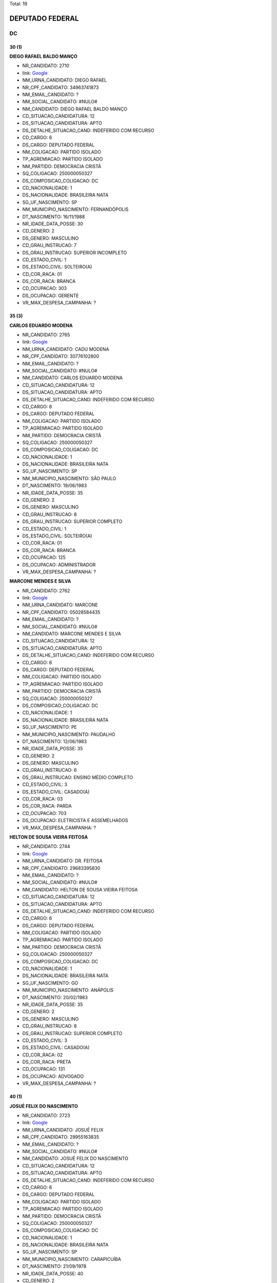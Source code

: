 Total: 19

DEPUTADO FEDERAL
================

DC
--

30 (1)
......

**DIEGO RAFAEL BALDO MANÇO**

- NR_CANDIDATO: 2710
- link: `Google <https://www.google.com/search?q=DIEGO+RAFAEL+BALDO+MANÇO>`_
- NM_URNA_CANDIDATO: DIEGO RAFAEL
- NR_CPF_CANDIDATO: 34963741873
- NM_EMAIL_CANDIDATO: ?
- NM_SOCIAL_CANDIDATO: #NULO#
- NM_CANDIDATO: DIEGO RAFAEL BALDO MANÇO
- CD_SITUACAO_CANDIDATURA: 12
- DS_SITUACAO_CANDIDATURA: APTO
- DS_DETALHE_SITUACAO_CAND: INDEFERIDO COM RECURSO
- CD_CARGO: 6
- DS_CARGO: DEPUTADO FEDERAL
- NM_COLIGACAO: PARTIDO ISOLADO
- TP_AGREMIACAO: PARTIDO ISOLADO
- NM_PARTIDO: DEMOCRACIA CRISTÃ
- SQ_COLIGACAO: 250000050327
- DS_COMPOSICAO_COLIGACAO: DC
- CD_NACIONALIDADE: 1
- DS_NACIONALIDADE: BRASILEIRA NATA
- SG_UF_NASCIMENTO: SP
- NM_MUNICIPIO_NASCIMENTO: FERNANDÓPOLIS
- DT_NASCIMENTO: 16/11/1988
- NR_IDADE_DATA_POSSE: 30
- CD_GENERO: 2
- DS_GENERO: MASCULINO
- CD_GRAU_INSTRUCAO: 7
- DS_GRAU_INSTRUCAO: SUPERIOR INCOMPLETO
- CD_ESTADO_CIVIL: 1
- DS_ESTADO_CIVIL: SOLTEIRO(A)
- CD_COR_RACA: 01
- DS_COR_RACA: BRANCA
- CD_OCUPACAO: 303
- DS_OCUPACAO: GERENTE
- VR_MAX_DESPESA_CAMPANHA: ?


35 (3)
......

**CARLOS EDUARDO MODENA**

- NR_CANDIDATO: 2765
- link: `Google <https://www.google.com/search?q=CARLOS+EDUARDO+MODENA>`_
- NM_URNA_CANDIDATO: CADU MODENA
- NR_CPF_CANDIDATO: 30776102800
- NM_EMAIL_CANDIDATO: ?
- NM_SOCIAL_CANDIDATO: #NULO#
- NM_CANDIDATO: CARLOS EDUARDO MODENA
- CD_SITUACAO_CANDIDATURA: 12
- DS_SITUACAO_CANDIDATURA: APTO
- DS_DETALHE_SITUACAO_CAND: INDEFERIDO COM RECURSO
- CD_CARGO: 6
- DS_CARGO: DEPUTADO FEDERAL
- NM_COLIGACAO: PARTIDO ISOLADO
- TP_AGREMIACAO: PARTIDO ISOLADO
- NM_PARTIDO: DEMOCRACIA CRISTÃ
- SQ_COLIGACAO: 250000050327
- DS_COMPOSICAO_COLIGACAO: DC
- CD_NACIONALIDADE: 1
- DS_NACIONALIDADE: BRASILEIRA NATA
- SG_UF_NASCIMENTO: SP
- NM_MUNICIPIO_NASCIMENTO: SÃO PAULO
- DT_NASCIMENTO: 19/06/1983
- NR_IDADE_DATA_POSSE: 35
- CD_GENERO: 2
- DS_GENERO: MASCULINO
- CD_GRAU_INSTRUCAO: 8
- DS_GRAU_INSTRUCAO: SUPERIOR COMPLETO
- CD_ESTADO_CIVIL: 1
- DS_ESTADO_CIVIL: SOLTEIRO(A)
- CD_COR_RACA: 01
- DS_COR_RACA: BRANCA
- CD_OCUPACAO: 125
- DS_OCUPACAO: ADMINISTRADOR
- VR_MAX_DESPESA_CAMPANHA: ?


**MARCONE MENDES E SILVA**

- NR_CANDIDATO: 2762
- link: `Google <https://www.google.com/search?q=MARCONE+MENDES+E+SILVA>`_
- NM_URNA_CANDIDATO: MARCONE
- NR_CPF_CANDIDATO: 05028584435
- NM_EMAIL_CANDIDATO: ?
- NM_SOCIAL_CANDIDATO: #NULO#
- NM_CANDIDATO: MARCONE MENDES E SILVA
- CD_SITUACAO_CANDIDATURA: 12
- DS_SITUACAO_CANDIDATURA: APTO
- DS_DETALHE_SITUACAO_CAND: INDEFERIDO COM RECURSO
- CD_CARGO: 6
- DS_CARGO: DEPUTADO FEDERAL
- NM_COLIGACAO: PARTIDO ISOLADO
- TP_AGREMIACAO: PARTIDO ISOLADO
- NM_PARTIDO: DEMOCRACIA CRISTÃ
- SQ_COLIGACAO: 250000050327
- DS_COMPOSICAO_COLIGACAO: DC
- CD_NACIONALIDADE: 1
- DS_NACIONALIDADE: BRASILEIRA NATA
- SG_UF_NASCIMENTO: PE
- NM_MUNICIPIO_NASCIMENTO: PAUDALHO
- DT_NASCIMENTO: 12/06/1983
- NR_IDADE_DATA_POSSE: 35
- CD_GENERO: 2
- DS_GENERO: MASCULINO
- CD_GRAU_INSTRUCAO: 6
- DS_GRAU_INSTRUCAO: ENSINO MÉDIO COMPLETO
- CD_ESTADO_CIVIL: 3
- DS_ESTADO_CIVIL: CASADO(A)
- CD_COR_RACA: 03
- DS_COR_RACA: PARDA
- CD_OCUPACAO: 703
- DS_OCUPACAO: ELETRICISTA E ASSEMELHADOS
- VR_MAX_DESPESA_CAMPANHA: ?


**HELTON DE SOUSA VIEIRA FEITOSA**

- NR_CANDIDATO: 2744
- link: `Google <https://www.google.com/search?q=HELTON+DE+SOUSA+VIEIRA+FEITOSA>`_
- NM_URNA_CANDIDATO: DR. FEITOSA
- NR_CPF_CANDIDATO: 29683395830
- NM_EMAIL_CANDIDATO: ?
- NM_SOCIAL_CANDIDATO: #NULO#
- NM_CANDIDATO: HELTON DE SOUSA VIEIRA FEITOSA
- CD_SITUACAO_CANDIDATURA: 12
- DS_SITUACAO_CANDIDATURA: APTO
- DS_DETALHE_SITUACAO_CAND: INDEFERIDO COM RECURSO
- CD_CARGO: 6
- DS_CARGO: DEPUTADO FEDERAL
- NM_COLIGACAO: PARTIDO ISOLADO
- TP_AGREMIACAO: PARTIDO ISOLADO
- NM_PARTIDO: DEMOCRACIA CRISTÃ
- SQ_COLIGACAO: 250000050327
- DS_COMPOSICAO_COLIGACAO: DC
- CD_NACIONALIDADE: 1
- DS_NACIONALIDADE: BRASILEIRA NATA
- SG_UF_NASCIMENTO: GO
- NM_MUNICIPIO_NASCIMENTO: ANÁPOLIS
- DT_NASCIMENTO: 20/02/1983
- NR_IDADE_DATA_POSSE: 35
- CD_GENERO: 2
- DS_GENERO: MASCULINO
- CD_GRAU_INSTRUCAO: 8
- DS_GRAU_INSTRUCAO: SUPERIOR COMPLETO
- CD_ESTADO_CIVIL: 3
- DS_ESTADO_CIVIL: CASADO(A)
- CD_COR_RACA: 02
- DS_COR_RACA: PRETA
- CD_OCUPACAO: 131
- DS_OCUPACAO: ADVOGADO
- VR_MAX_DESPESA_CAMPANHA: ?


40 (1)
......

**JOSUÉ FELIX DO NASCIMENTO**

- NR_CANDIDATO: 2723
- link: `Google <https://www.google.com/search?q=JOSUÉ+FELIX+DO+NASCIMENTO>`_
- NM_URNA_CANDIDATO: JOSUÉ FELIX
- NR_CPF_CANDIDATO: 28955163835
- NM_EMAIL_CANDIDATO: ?
- NM_SOCIAL_CANDIDATO: #NULO#
- NM_CANDIDATO: JOSUÉ FELIX DO NASCIMENTO
- CD_SITUACAO_CANDIDATURA: 12
- DS_SITUACAO_CANDIDATURA: APTO
- DS_DETALHE_SITUACAO_CAND: INDEFERIDO COM RECURSO
- CD_CARGO: 6
- DS_CARGO: DEPUTADO FEDERAL
- NM_COLIGACAO: PARTIDO ISOLADO
- TP_AGREMIACAO: PARTIDO ISOLADO
- NM_PARTIDO: DEMOCRACIA CRISTÃ
- SQ_COLIGACAO: 250000050327
- DS_COMPOSICAO_COLIGACAO: DC
- CD_NACIONALIDADE: 1
- DS_NACIONALIDADE: BRASILEIRA NATA
- SG_UF_NASCIMENTO: SP
- NM_MUNICIPIO_NASCIMENTO: CARAPICUÍBA
- DT_NASCIMENTO: 21/09/1978
- NR_IDADE_DATA_POSSE: 40
- CD_GENERO: 2
- DS_GENERO: MASCULINO
- CD_GRAU_INSTRUCAO: 6
- DS_GRAU_INSTRUCAO: ENSINO MÉDIO COMPLETO
- CD_ESTADO_CIVIL: 3
- DS_ESTADO_CIVIL: CASADO(A)
- CD_COR_RACA: 03
- DS_COR_RACA: PARDA
- CD_OCUPACAO: 531
- DS_OCUPACAO: MOTORISTA DE VEÍCULOS DE TRANSPORTE COLETIVO DE PASSAGEIROS
- VR_MAX_DESPESA_CAMPANHA: ?


41 (1)
......

**MARCOS MOHAI SZABO**

- NR_CANDIDATO: 2770
- link: `Google <https://www.google.com/search?q=MARCOS+MOHAI+SZABO>`_
- NM_URNA_CANDIDATO: MOHAI
- NR_CPF_CANDIDATO: 27264822877
- NM_EMAIL_CANDIDATO: ?
- NM_SOCIAL_CANDIDATO: #NULO#
- NM_CANDIDATO: MARCOS MOHAI SZABO
- CD_SITUACAO_CANDIDATURA: 12
- DS_SITUACAO_CANDIDATURA: APTO
- DS_DETALHE_SITUACAO_CAND: INDEFERIDO COM RECURSO
- CD_CARGO: 6
- DS_CARGO: DEPUTADO FEDERAL
- NM_COLIGACAO: PARTIDO ISOLADO
- TP_AGREMIACAO: PARTIDO ISOLADO
- NM_PARTIDO: DEMOCRACIA CRISTÃ
- SQ_COLIGACAO: 250000050327
- DS_COMPOSICAO_COLIGACAO: DC
- CD_NACIONALIDADE: 1
- DS_NACIONALIDADE: BRASILEIRA NATA
- SG_UF_NASCIMENTO: SP
- NM_MUNICIPIO_NASCIMENTO: SÃO BERNARDO DO CAMPO
- DT_NASCIMENTO: 07/02/1977
- NR_IDADE_DATA_POSSE: 41
- CD_GENERO: 2
- DS_GENERO: MASCULINO
- CD_GRAU_INSTRUCAO: 6
- DS_GRAU_INSTRUCAO: ENSINO MÉDIO COMPLETO
- CD_ESTADO_CIVIL: 1
- DS_ESTADO_CIVIL: SOLTEIRO(A)
- CD_COR_RACA: 01
- DS_COR_RACA: BRANCA
- CD_OCUPACAO: 278
- DS_OCUPACAO: VEREADOR
- VR_MAX_DESPESA_CAMPANHA: ?


42 (1)
......

**RUBENS RODRIGUES DA SILVA**

- NR_CANDIDATO: 2700
- link: `Google <https://www.google.com/search?q=RUBENS+RODRIGUES+DA+SILVA>`_
- NM_URNA_CANDIDATO: RUBENS RODRIGUESD
- NR_CPF_CANDIDATO: 71953388353
- NM_EMAIL_CANDIDATO: ?
- NM_SOCIAL_CANDIDATO: #NULO#
- NM_CANDIDATO: RUBENS RODRIGUES DA SILVA
- CD_SITUACAO_CANDIDATURA: 12
- DS_SITUACAO_CANDIDATURA: APTO
- DS_DETALHE_SITUACAO_CAND: INDEFERIDO COM RECURSO
- CD_CARGO: 6
- DS_CARGO: DEPUTADO FEDERAL
- NM_COLIGACAO: PARTIDO ISOLADO
- TP_AGREMIACAO: PARTIDO ISOLADO
- NM_PARTIDO: DEMOCRACIA CRISTÃ
- SQ_COLIGACAO: 250000050327
- DS_COMPOSICAO_COLIGACAO: DC
- CD_NACIONALIDADE: 1
- DS_NACIONALIDADE: BRASILEIRA NATA
- SG_UF_NASCIMENTO: PI
- NM_MUNICIPIO_NASCIMENTO: RIO GRANDE DO PIAUI
- DT_NASCIMENTO: 15/07/1976
- NR_IDADE_DATA_POSSE: 42
- CD_GENERO: 2
- DS_GENERO: MASCULINO
- CD_GRAU_INSTRUCAO: 8
- DS_GRAU_INSTRUCAO: SUPERIOR COMPLETO
- CD_ESTADO_CIVIL: 3
- DS_ESTADO_CIVIL: CASADO(A)
- CD_COR_RACA: 03
- DS_COR_RACA: PARDA
- CD_OCUPACAO: 301
- DS_OCUPACAO: DIRETOR DE EMPRESAS
- VR_MAX_DESPESA_CAMPANHA: ?


45 (1)
......

**VANDERLEI CARDOSO DE MOURA**

- NR_CANDIDATO: 2721
- link: `Google <https://www.google.com/search?q=VANDERLEI+CARDOSO+DE+MOURA>`_
- NM_URNA_CANDIDATO: VANDERLEI DA CADERSBRÁS
- NR_CPF_CANDIDATO: 19742204861
- NM_EMAIL_CANDIDATO: ?
- NM_SOCIAL_CANDIDATO: #NULO#
- NM_CANDIDATO: VANDERLEI CARDOSO DE MOURA
- CD_SITUACAO_CANDIDATURA: 12
- DS_SITUACAO_CANDIDATURA: APTO
- DS_DETALHE_SITUACAO_CAND: INDEFERIDO COM RECURSO
- CD_CARGO: 6
- DS_CARGO: DEPUTADO FEDERAL
- NM_COLIGACAO: PARTIDO ISOLADO
- TP_AGREMIACAO: PARTIDO ISOLADO
- NM_PARTIDO: DEMOCRACIA CRISTÃ
- SQ_COLIGACAO: 250000050327
- DS_COMPOSICAO_COLIGACAO: DC
- CD_NACIONALIDADE: 1
- DS_NACIONALIDADE: BRASILEIRA NATA
- SG_UF_NASCIMENTO: SP
- NM_MUNICIPIO_NASCIMENTO: SÃO PAULO
- DT_NASCIMENTO: 09/12/1973
- NR_IDADE_DATA_POSSE: 45
- CD_GENERO: 2
- DS_GENERO: MASCULINO
- CD_GRAU_INSTRUCAO: 3
- DS_GRAU_INSTRUCAO: ENSINO FUNDAMENTAL INCOMPLETO
- CD_ESTADO_CIVIL: 3
- DS_ESTADO_CIVIL: CASADO(A)
- CD_COR_RACA: 01
- DS_COR_RACA: BRANCA
- CD_OCUPACAO: 537
- DS_OCUPACAO: MOTORISTA PARTICULAR
- VR_MAX_DESPESA_CAMPANHA: ?


48 (2)
......

**JOÃO BATISTA DOS SANTOS**

- NR_CANDIDATO: 2732
- link: `Google <https://www.google.com/search?q=JOÃO+BATISTA+DOS+SANTOS>`_
- NM_URNA_CANDIDATO: JOÃO ZELADOR
- NR_CPF_CANDIDATO: 13534893883
- NM_EMAIL_CANDIDATO: ?
- NM_SOCIAL_CANDIDATO: #NULO#
- NM_CANDIDATO: JOÃO BATISTA DOS SANTOS
- CD_SITUACAO_CANDIDATURA: 12
- DS_SITUACAO_CANDIDATURA: APTO
- DS_DETALHE_SITUACAO_CAND: INDEFERIDO COM RECURSO
- CD_CARGO: 6
- DS_CARGO: DEPUTADO FEDERAL
- NM_COLIGACAO: PARTIDO ISOLADO
- TP_AGREMIACAO: PARTIDO ISOLADO
- NM_PARTIDO: DEMOCRACIA CRISTÃ
- SQ_COLIGACAO: 250000050327
- DS_COMPOSICAO_COLIGACAO: DC
- CD_NACIONALIDADE: 1
- DS_NACIONALIDADE: BRASILEIRA NATA
- SG_UF_NASCIMENTO: PB
- NM_MUNICIPIO_NASCIMENTO: AREIA
- DT_NASCIMENTO: 05/03/1970
- NR_IDADE_DATA_POSSE: 48
- CD_GENERO: 2
- DS_GENERO: MASCULINO
- CD_GRAU_INSTRUCAO: 5
- DS_GRAU_INSTRUCAO: ENSINO MÉDIO INCOMPLETO
- CD_ESTADO_CIVIL: 3
- DS_ESTADO_CIVIL: CASADO(A)
- CD_COR_RACA: 03
- DS_COR_RACA: PARDA
- CD_OCUPACAO: 502
- DS_OCUPACAO: PORTEIRO DE EDIFÍCIO, ASCENSORISTA, GARAGISTA E ZELADOR
- VR_MAX_DESPESA_CAMPANHA: ?


**APARECIDO RUFINO DA SILVA**

- NR_CANDIDATO: 2730
- link: `Google <https://www.google.com/search?q=APARECIDO+RUFINO+DA+SILVA>`_
- NM_URNA_CANDIDATO: PASTOR RUFINO
- NR_CPF_CANDIDATO: 15056905879
- NM_EMAIL_CANDIDATO: ?
- NM_SOCIAL_CANDIDATO: #NULO#
- NM_CANDIDATO: APARECIDO RUFINO DA SILVA
- CD_SITUACAO_CANDIDATURA: 12
- DS_SITUACAO_CANDIDATURA: APTO
- DS_DETALHE_SITUACAO_CAND: INDEFERIDO COM RECURSO
- CD_CARGO: 6
- DS_CARGO: DEPUTADO FEDERAL
- NM_COLIGACAO: PARTIDO ISOLADO
- TP_AGREMIACAO: PARTIDO ISOLADO
- NM_PARTIDO: DEMOCRACIA CRISTÃ
- SQ_COLIGACAO: 250000050327
- DS_COMPOSICAO_COLIGACAO: DC
- CD_NACIONALIDADE: 1
- DS_NACIONALIDADE: BRASILEIRA NATA
- SG_UF_NASCIMENTO: SP
- NM_MUNICIPIO_NASCIMENTO: REGISTRO
- DT_NASCIMENTO: 02/12/1970
- NR_IDADE_DATA_POSSE: 48
- CD_GENERO: 2
- DS_GENERO: MASCULINO
- CD_GRAU_INSTRUCAO: 6
- DS_GRAU_INSTRUCAO: ENSINO MÉDIO COMPLETO
- CD_ESTADO_CIVIL: 9
- DS_ESTADO_CIVIL: DIVORCIADO(A)
- CD_COR_RACA: 03
- DS_COR_RACA: PARDA
- CD_OCUPACAO: 257
- DS_OCUPACAO: EMPRESÁRIO
- VR_MAX_DESPESA_CAMPANHA: ?


49 (2)
......

**CELSO ALVES DINIZ**

- NR_CANDIDATO: 2714
- link: `Google <https://www.google.com/search?q=CELSO+ALVES+DINIZ>`_
- NM_URNA_CANDIDATO: DR. CELSO
- NR_CPF_CANDIDATO: 07929607852
- NM_EMAIL_CANDIDATO: ?
- NM_SOCIAL_CANDIDATO: #NULO#
- NM_CANDIDATO: CELSO ALVES DINIZ
- CD_SITUACAO_CANDIDATURA: 12
- DS_SITUACAO_CANDIDATURA: APTO
- DS_DETALHE_SITUACAO_CAND: INDEFERIDO COM RECURSO
- CD_CARGO: 6
- DS_CARGO: DEPUTADO FEDERAL
- NM_COLIGACAO: PARTIDO ISOLADO
- TP_AGREMIACAO: PARTIDO ISOLADO
- NM_PARTIDO: DEMOCRACIA CRISTÃ
- SQ_COLIGACAO: 250000050327
- DS_COMPOSICAO_COLIGACAO: DC
- CD_NACIONALIDADE: 1
- DS_NACIONALIDADE: BRASILEIRA NATA
- SG_UF_NASCIMENTO: CE
- NM_MUNICIPIO_NASCIMENTO: CEDRO
- DT_NASCIMENTO: 06/12/1969
- NR_IDADE_DATA_POSSE: 49
- CD_GENERO: 2
- DS_GENERO: MASCULINO
- CD_GRAU_INSTRUCAO: 8
- DS_GRAU_INSTRUCAO: SUPERIOR COMPLETO
- CD_ESTADO_CIVIL: 3
- DS_ESTADO_CIVIL: CASADO(A)
- CD_COR_RACA: 01
- DS_COR_RACA: BRANCA
- CD_OCUPACAO: 131
- DS_OCUPACAO: ADVOGADO
- VR_MAX_DESPESA_CAMPANHA: ?


**MARIA SOLANGE PEDRO SILVA**

- NR_CANDIDATO: 2734
- link: `Google <https://www.google.com/search?q=MARIA+SOLANGE+PEDRO+SILVA>`_
- NM_URNA_CANDIDATO: SOL
- NR_CPF_CANDIDATO: 10445573899
- NM_EMAIL_CANDIDATO: ?
- NM_SOCIAL_CANDIDATO: #NULO#
- NM_CANDIDATO: MARIA SOLANGE PEDRO SILVA
- CD_SITUACAO_CANDIDATURA: 12
- DS_SITUACAO_CANDIDATURA: APTO
- DS_DETALHE_SITUACAO_CAND: INDEFERIDO COM RECURSO
- CD_CARGO: 6
- DS_CARGO: DEPUTADO FEDERAL
- NM_COLIGACAO: PARTIDO ISOLADO
- TP_AGREMIACAO: PARTIDO ISOLADO
- NM_PARTIDO: DEMOCRACIA CRISTÃ
- SQ_COLIGACAO: 250000050327
- DS_COMPOSICAO_COLIGACAO: DC
- CD_NACIONALIDADE: 1
- DS_NACIONALIDADE: BRASILEIRA NATA
- SG_UF_NASCIMENTO: SP
- NM_MUNICIPIO_NASCIMENTO: SÃO PAULO
- DT_NASCIMENTO: 12/05/1969
- NR_IDADE_DATA_POSSE: 49
- CD_GENERO: 4
- DS_GENERO: FEMININO
- CD_GRAU_INSTRUCAO: 7
- DS_GRAU_INSTRUCAO: SUPERIOR INCOMPLETO
- CD_ESTADO_CIVIL: 3
- DS_ESTADO_CIVIL: CASADO(A)
- CD_COR_RACA: 03
- DS_COR_RACA: PARDA
- CD_OCUPACAO: 398
- DS_OCUPACAO: TELEFONISTA
- VR_MAX_DESPESA_CAMPANHA: ?


56 (1)
......

**JOSÉ AUGUSTO CORRÊA**

- NR_CANDIDATO: 2724
- link: `Google <https://www.google.com/search?q=JOSÉ+AUGUSTO+CORRÊA>`_
- NM_URNA_CANDIDATO: GU TIGERS
- NR_CPF_CANDIDATO: 03778243802
- NM_EMAIL_CANDIDATO: ?
- NM_SOCIAL_CANDIDATO: #NULO#
- NM_CANDIDATO: JOSÉ AUGUSTO CORRÊA
- CD_SITUACAO_CANDIDATURA: 12
- DS_SITUACAO_CANDIDATURA: APTO
- DS_DETALHE_SITUACAO_CAND: INDEFERIDO COM RECURSO
- CD_CARGO: 6
- DS_CARGO: DEPUTADO FEDERAL
- NM_COLIGACAO: PARTIDO ISOLADO
- TP_AGREMIACAO: PARTIDO ISOLADO
- NM_PARTIDO: DEMOCRACIA CRISTÃ
- SQ_COLIGACAO: 250000050327
- DS_COMPOSICAO_COLIGACAO: DC
- CD_NACIONALIDADE: 1
- DS_NACIONALIDADE: BRASILEIRA NATA
- SG_UF_NASCIMENTO: SP
- NM_MUNICIPIO_NASCIMENTO: LIMEIRA
- DT_NASCIMENTO: 04/04/1962
- NR_IDADE_DATA_POSSE: 56
- CD_GENERO: 2
- DS_GENERO: MASCULINO
- CD_GRAU_INSTRUCAO: 6
- DS_GRAU_INSTRUCAO: ENSINO MÉDIO COMPLETO
- CD_ESTADO_CIVIL: 1
- DS_ESTADO_CIVIL: SOLTEIRO(A)
- CD_COR_RACA: 02
- DS_COR_RACA: PRETA
- CD_OCUPACAO: 171
- DS_OCUPACAO: JORNALISTA E REDATOR
- VR_MAX_DESPESA_CAMPANHA: ?


57 (1)
......

**WAGNER KANAYAMA**

- NR_CANDIDATO: 2797
- link: `Google <https://www.google.com/search?q=WAGNER+KANAYAMA>`_
- NM_URNA_CANDIDATO: WAGNER KANAYAMA
- NR_CPF_CANDIDATO: 05515762860
- NM_EMAIL_CANDIDATO: ?
- NM_SOCIAL_CANDIDATO: #NULO#
- NM_CANDIDATO: WAGNER KANAYAMA
- CD_SITUACAO_CANDIDATURA: 12
- DS_SITUACAO_CANDIDATURA: APTO
- DS_DETALHE_SITUACAO_CAND: INDEFERIDO COM RECURSO
- CD_CARGO: 6
- DS_CARGO: DEPUTADO FEDERAL
- NM_COLIGACAO: PARTIDO ISOLADO
- TP_AGREMIACAO: PARTIDO ISOLADO
- NM_PARTIDO: DEMOCRACIA CRISTÃ
- SQ_COLIGACAO: 250000050327
- DS_COMPOSICAO_COLIGACAO: DC
- CD_NACIONALIDADE: 1
- DS_NACIONALIDADE: BRASILEIRA NATA
- SG_UF_NASCIMENTO: SP
- NM_MUNICIPIO_NASCIMENTO: SÃO PAULO
- DT_NASCIMENTO: 28/01/1962
- NR_IDADE_DATA_POSSE: 57
- CD_GENERO: 2
- DS_GENERO: MASCULINO
- CD_GRAU_INSTRUCAO: 8
- DS_GRAU_INSTRUCAO: SUPERIOR COMPLETO
- CD_ESTADO_CIVIL: 3
- DS_ESTADO_CIVIL: CASADO(A)
- CD_COR_RACA: 01
- DS_COR_RACA: BRANCA
- CD_OCUPACAO: 403
- DS_OCUPACAO: CORRETOR DE IMÓVEIS, SEGUROS, TÍTULOS E VALORES
- VR_MAX_DESPESA_CAMPANHA: ?


61 (1)
......

**LUIZ SÉRGIO DE SOUZA**

- NR_CANDIDATO: 2745
- link: `Google <https://www.google.com/search?q=LUIZ+SÉRGIO+DE+SOUZA>`_
- NM_URNA_CANDIDATO: TENENTE SÉRGIO
- NR_CPF_CANDIDATO: 83059709815
- NM_EMAIL_CANDIDATO: ?
- NM_SOCIAL_CANDIDATO: #NULO#
- NM_CANDIDATO: LUIZ SÉRGIO DE SOUZA
- CD_SITUACAO_CANDIDATURA: 12
- DS_SITUACAO_CANDIDATURA: APTO
- DS_DETALHE_SITUACAO_CAND: INDEFERIDO COM RECURSO
- CD_CARGO: 6
- DS_CARGO: DEPUTADO FEDERAL
- NM_COLIGACAO: PARTIDO ISOLADO
- TP_AGREMIACAO: PARTIDO ISOLADO
- NM_PARTIDO: DEMOCRACIA CRISTÃ
- SQ_COLIGACAO: 250000050327
- DS_COMPOSICAO_COLIGACAO: DC
- CD_NACIONALIDADE: 1
- DS_NACIONALIDADE: BRASILEIRA NATA
- SG_UF_NASCIMENTO: SP
- NM_MUNICIPIO_NASCIMENTO: SÃO PAULO
- DT_NASCIMENTO: 28/02/1957
- NR_IDADE_DATA_POSSE: 61
- CD_GENERO: 2
- DS_GENERO: MASCULINO
- CD_GRAU_INSTRUCAO: 8
- DS_GRAU_INSTRUCAO: SUPERIOR COMPLETO
- CD_ESTADO_CIVIL: 9
- DS_ESTADO_CIVIL: DIVORCIADO(A)
- CD_COR_RACA: 01
- DS_COR_RACA: BRANCA
- CD_OCUPACAO: 921
- DS_OCUPACAO: MILITAR REFORMADO
- VR_MAX_DESPESA_CAMPANHA: ?


64 (1)
......

**VITOR ROCCA CRITELLI JUNIOR**

- NR_CANDIDATO: 2772
- link: `Google <https://www.google.com/search?q=VITOR+ROCCA+CRITELLI+JUNIOR>`_
- NM_URNA_CANDIDATO: PROF. VITOR
- NR_CPF_CANDIDATO: 76167488800
- NM_EMAIL_CANDIDATO: ?
- NM_SOCIAL_CANDIDATO: #NULO#
- NM_CANDIDATO: VITOR ROCCA CRITELLI JUNIOR
- CD_SITUACAO_CANDIDATURA: 12
- DS_SITUACAO_CANDIDATURA: APTO
- DS_DETALHE_SITUACAO_CAND: INDEFERIDO COM RECURSO
- CD_CARGO: 6
- DS_CARGO: DEPUTADO FEDERAL
- NM_COLIGACAO: PARTIDO ISOLADO
- TP_AGREMIACAO: PARTIDO ISOLADO
- NM_PARTIDO: DEMOCRACIA CRISTÃ
- SQ_COLIGACAO: 250000050327
- DS_COMPOSICAO_COLIGACAO: DC
- CD_NACIONALIDADE: 1
- DS_NACIONALIDADE: BRASILEIRA NATA
- SG_UF_NASCIMENTO: SP
- NM_MUNICIPIO_NASCIMENTO: SÃO PAULO
- DT_NASCIMENTO: 06/11/1954
- NR_IDADE_DATA_POSSE: 64
- CD_GENERO: 2
- DS_GENERO: MASCULINO
- CD_GRAU_INSTRUCAO: 8
- DS_GRAU_INSTRUCAO: SUPERIOR COMPLETO
- CD_ESTADO_CIVIL: 3
- DS_ESTADO_CIVIL: CASADO(A)
- CD_COR_RACA: 01
- DS_COR_RACA: BRANCA
- CD_OCUPACAO: 235
- DS_OCUPACAO: PROFESSOR E INSTRUTOR DE FORMAÇÃO PROFISSIONAL
- VR_MAX_DESPESA_CAMPANHA: ?


70 (2)
......

**WALTER DOMARASCKI**

- NR_CANDIDATO: 2711
- link: `Google <https://www.google.com/search?q=WALTER+DOMARASCKI>`_
- NM_URNA_CANDIDATO: SGT DOMARASCKI BOINA NEGRA
- NR_CPF_CANDIDATO: 43079431804
- NM_EMAIL_CANDIDATO: ?
- NM_SOCIAL_CANDIDATO: #NULO#
- NM_CANDIDATO: WALTER DOMARASCKI
- CD_SITUACAO_CANDIDATURA: 12
- DS_SITUACAO_CANDIDATURA: APTO
- DS_DETALHE_SITUACAO_CAND: INDEFERIDO COM RECURSO
- CD_CARGO: 6
- DS_CARGO: DEPUTADO FEDERAL
- NM_COLIGACAO: PARTIDO ISOLADO
- TP_AGREMIACAO: PARTIDO ISOLADO
- NM_PARTIDO: DEMOCRACIA CRISTÃ
- SQ_COLIGACAO: 250000050327
- DS_COMPOSICAO_COLIGACAO: DC
- CD_NACIONALIDADE: 1
- DS_NACIONALIDADE: BRASILEIRA NATA
- SG_UF_NASCIMENTO: SP
- NM_MUNICIPIO_NASCIMENTO: SÃO PAULO
- DT_NASCIMENTO: 11/06/1948
- NR_IDADE_DATA_POSSE: 70
- CD_GENERO: 2
- DS_GENERO: MASCULINO
- CD_GRAU_INSTRUCAO: 6
- DS_GRAU_INSTRUCAO: ENSINO MÉDIO COMPLETO
- CD_ESTADO_CIVIL: 3
- DS_ESTADO_CIVIL: CASADO(A)
- CD_COR_RACA: 01
- DS_COR_RACA: BRANCA
- CD_OCUPACAO: 921
- DS_OCUPACAO: MILITAR REFORMADO
- VR_MAX_DESPESA_CAMPANHA: ?


**SERGIO SCABORA**

- NR_CANDIDATO: 2799
- link: `Google <https://www.google.com/search?q=SERGIO+SCABORA>`_
- NM_URNA_CANDIDATO: SCABORA
- NR_CPF_CANDIDATO: 38151308834
- NM_EMAIL_CANDIDATO: ?
- NM_SOCIAL_CANDIDATO: #NULO#
- NM_CANDIDATO: SERGIO SCABORA
- CD_SITUACAO_CANDIDATURA: 12
- DS_SITUACAO_CANDIDATURA: APTO
- DS_DETALHE_SITUACAO_CAND: INDEFERIDO COM RECURSO
- CD_CARGO: 6
- DS_CARGO: DEPUTADO FEDERAL
- NM_COLIGACAO: PARTIDO ISOLADO
- TP_AGREMIACAO: PARTIDO ISOLADO
- NM_PARTIDO: DEMOCRACIA CRISTÃ
- SQ_COLIGACAO: 250000050327
- DS_COMPOSICAO_COLIGACAO: DC
- CD_NACIONALIDADE: 1
- DS_NACIONALIDADE: BRASILEIRA NATA
- SG_UF_NASCIMENTO: SP
- NM_MUNICIPIO_NASCIMENTO: AMPARO
- DT_NASCIMENTO: 06/12/1948
- NR_IDADE_DATA_POSSE: 70
- CD_GENERO: 2
- DS_GENERO: MASCULINO
- CD_GRAU_INSTRUCAO: 8
- DS_GRAU_INSTRUCAO: SUPERIOR COMPLETO
- CD_ESTADO_CIVIL: 3
- DS_ESTADO_CIVIL: CASADO(A)
- CD_COR_RACA: 01
- DS_COR_RACA: BRANCA
- CD_OCUPACAO: 104
- DS_OCUPACAO: QUÍMICO
- VR_MAX_DESPESA_CAMPANHA: ?


78 (1)
......

**JOSÉ PAPA JUNIOR**

- NR_CANDIDATO: 2766
- link: `Google <https://www.google.com/search?q=JOSÉ+PAPA+JUNIOR>`_
- NM_URNA_CANDIDATO: JOSÉ PAPA JUNIOR
- NR_CPF_CANDIDATO: 00391476815
- NM_EMAIL_CANDIDATO: ?
- NM_SOCIAL_CANDIDATO: #NULO#
- NM_CANDIDATO: JOSÉ PAPA JUNIOR
- CD_SITUACAO_CANDIDATURA: 12
- DS_SITUACAO_CANDIDATURA: APTO
- DS_DETALHE_SITUACAO_CAND: INDEFERIDO COM RECURSO
- CD_CARGO: 6
- DS_CARGO: DEPUTADO FEDERAL
- NM_COLIGACAO: PARTIDO ISOLADO
- TP_AGREMIACAO: PARTIDO ISOLADO
- NM_PARTIDO: DEMOCRACIA CRISTÃ
- SQ_COLIGACAO: 250000050327
- DS_COMPOSICAO_COLIGACAO: DC
- CD_NACIONALIDADE: 1
- DS_NACIONALIDADE: BRASILEIRA NATA
- SG_UF_NASCIMENTO: SP
- NM_MUNICIPIO_NASCIMENTO: SÃO PAULO
- DT_NASCIMENTO: 14/03/1940
- NR_IDADE_DATA_POSSE: 78
- CD_GENERO: 2
- DS_GENERO: MASCULINO
- CD_GRAU_INSTRUCAO: 8
- DS_GRAU_INSTRUCAO: SUPERIOR COMPLETO
- CD_ESTADO_CIVIL: 9
- DS_ESTADO_CIVIL: DIVORCIADO(A)
- CD_COR_RACA: 01
- DS_COR_RACA: BRANCA
- CD_OCUPACAO: 257
- DS_OCUPACAO: EMPRESÁRIO
- VR_MAX_DESPESA_CAMPANHA: ?

